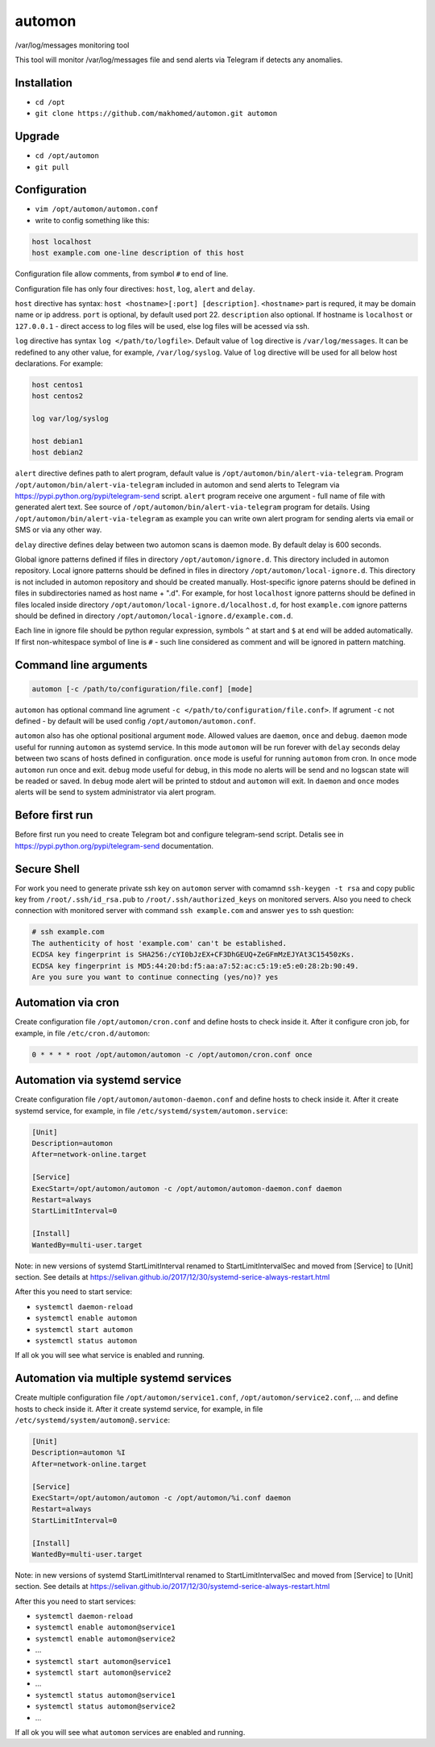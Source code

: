 =======
automon
=======

/var/log/messages monitoring tool

This tool will monitor /var/log/messages file
and send alerts via Telegram if detects any anomalies.

Installation
------------

- ``cd /opt``
- ``git clone https://github.com/makhomed/automon.git automon``

Upgrade
-------

- ``cd /opt/automon``
- ``git pull``


Configuration
-------------

- ``vim /opt/automon/automon.conf``
- write to config something like this:

.. code-block:: none

    host localhost
    host example.com one-line description of this host

Configuration file allow comments, from symbol ``#`` to end of line.

Configuration file has only four directives:
``host``, ``log``, ``alert`` and ``delay``.

``host`` directive has syntax: ``host <hostname>[:port] [description]``.
``<hostname>`` part is requred, it may be domain name or ip address.
``port`` is optional, by default used port 22. ``description`` also optional.
If hostname is ``localhost`` or ``127.0.0.1`` - direct access to log files will be used,
else log files will be acessed via ssh.

``log`` directive has syntax ``log </path/to/logfile>``. Default value of ``log``
directive is ``/var/log/messages``. It can be redefined to any other value, for example,
``/var/log/syslog``. Value of ``log`` directive will be used for all below host declarations.
For example:

.. code-block:: none

    host centos1
    host centos2

    log var/log/syslog

    host debian1
    host debian2

``alert`` directive defines path to alert program, default value is
``/opt/automon/bin/alert-via-telegram``. Program ``/opt/automon/bin/alert-via-telegram``
included in automon and send alerts to Telegram via https://pypi.python.org/pypi/telegram-send script.
``alert`` program receive one argument - full name of file with generated alert text. See source
of ``/opt/automon/bin/alert-via-telegram`` program for details. Using ``/opt/automon/bin/alert-via-telegram``
as example you can write own alert program for sending alerts via email or SMS or via any other way.

``delay`` directive defines delay between two automon scans is daemon mode. By default delay is 600 seconds.

Global ignore patterns defined if files in directory ``/opt/automon/ignore.d``. This directory included in automon repository.
Local ignore patterns should be defined in files in directory ``/opt/automon/local-ignore.d``.
This directory is not included in automon repository and should be created manually.
Host-specific ignore paterns should be defined in files in subdirectories named as host name + ".d".
For example, for host ``localhost`` ignore patterns should be defined in files localed inside directory
``/opt/automon/local-ignore.d/localhost.d``, for host ``example.com`` ignore patterns should be defined
in directory ``/opt/automon/local-ignore.d/example.com.d``.

Each line in ignore file should be python regular expression, symbols ``^`` at start and ``$`` at end will be added automatically.
If first non-whitespace symbol of line is ``#`` - such line considered as comment and will be ignored in pattern matching.

Command line arguments
----------------------

.. code-block:: none

    automon [-c /path/to/configuration/file.conf] [mode]

``automon`` has optional command line agrument ``-c </path/to/configuration/file.conf>``.
If agrument ``-c`` not defined - by default will be used config ``/opt/automon/automon.conf``.

``automon`` also has ohe optional positional argument ``mode``. Allowed values are ``daemon``, ``once`` and ``debug``.
``daemon`` mode useful for running ``automon`` as systemd service. In this mode ``automon`` will be run forever with
``delay`` seconds delay between two scans of hosts defined in configuration.
``once`` mode is useful for running ``automon`` from cron. In ``once`` mode ``automon`` run once and exit.
``debug`` mode useful for debug, in this mode no alerts will be send and no logscan state will be readed or saved.
In ``debug`` mode alert will be printed to stdout and ``automon`` will exit. In ``daemon`` and ``once`` modes
alerts will be send to system administrator via alert program.

Before first run
----------------

Before first run you need to create Telegram bot and configure telegram-send script.
Detalis see in https://pypi.python.org/pypi/telegram-send documentation.

Secure Shell
------------

For work you need to generate private ssh key on ``automon`` server
with comamnd ``ssh-keygen -t rsa`` and copy public key from ``/root/.ssh/id_rsa.pub``
to ``/root/.ssh/authorized_keys`` on monitored servers. Also you need to check connection
with monitored server with command ``ssh example.com`` and answer ``yes`` to ssh question:

.. code-block:: none

    # ssh example.com
    The authenticity of host 'example.com' can't be established.
    ECDSA key fingerprint is SHA256:/cYI0bJzEX+CF3DhGEUQ+ZeGFmMzEJYAt3C15450zKs.
    ECDSA key fingerprint is MD5:44:20:bd:f5:aa:a7:52:ac:c5:19:e5:e0:28:2b:90:49.
    Are you sure you want to continue connecting (yes/no)? yes

Automation via cron
-------------------

Create configuration file ``/opt/automon/cron.conf`` and define hosts to check inside it.
After it configure cron job, for example, in file ``/etc/cron.d/automon``:

.. code-block:: none

    0 * * * * root /opt/automon/automon -c /opt/automon/cron.conf once

Automation via systemd service
------------------------------

Create configuration file ``/opt/automon/automon-daemon.conf`` and define hosts to check inside it.
After it create systemd service, for example, in file ``/etc/systemd/system/automon.service``:

.. code-block:: none

    [Unit]
    Description=automon
    After=network-online.target

    [Service]
    ExecStart=/opt/automon/automon -c /opt/automon/automon-daemon.conf daemon
    Restart=always
    StartLimitInterval=0

    [Install]
    WantedBy=multi-user.target

Note: in new versions of systemd StartLimitInterval renamed to StartLimitIntervalSec
and moved from [Service] to [Unit] section. See details at https://selivan.github.io/2017/12/30/systemd-serice-always-restart.html

After this you need to start service:

- ``systemctl daemon-reload``
- ``systemctl enable automon``
- ``systemctl start automon``
- ``systemctl status automon``

If all ok you will see what service is enabled and running.

Automation via multiple systemd services
----------------------------------------

Create multiple configuration file ``/opt/automon/service1.conf``, ``/opt/automon/service2.conf``, ...
and define hosts to check inside it. After it create systemd service,
for example, in file ``/etc/systemd/system/automon@.service``:

.. code-block:: none

    [Unit]
    Description=automon %I
    After=network-online.target

    [Service]
    ExecStart=/opt/automon/automon -c /opt/automon/%i.conf daemon
    Restart=always
    StartLimitInterval=0

    [Install]
    WantedBy=multi-user.target

Note: in new versions of systemd StartLimitInterval renamed to StartLimitIntervalSec
and moved from [Service] to [Unit] section. See details at https://selivan.github.io/2017/12/30/systemd-serice-always-restart.html

After this you need to start services:

- ``systemctl daemon-reload``
- ``systemctl enable automon@service1``
- ``systemctl enable automon@service2``
- ...
- ``systemctl start automon@service1``
- ``systemctl start automon@service2``
- ...
- ``systemctl status automon@service1``
- ``systemctl status automon@service2``
- ...

If all ok you will see what ``automon`` services are enabled and running.


